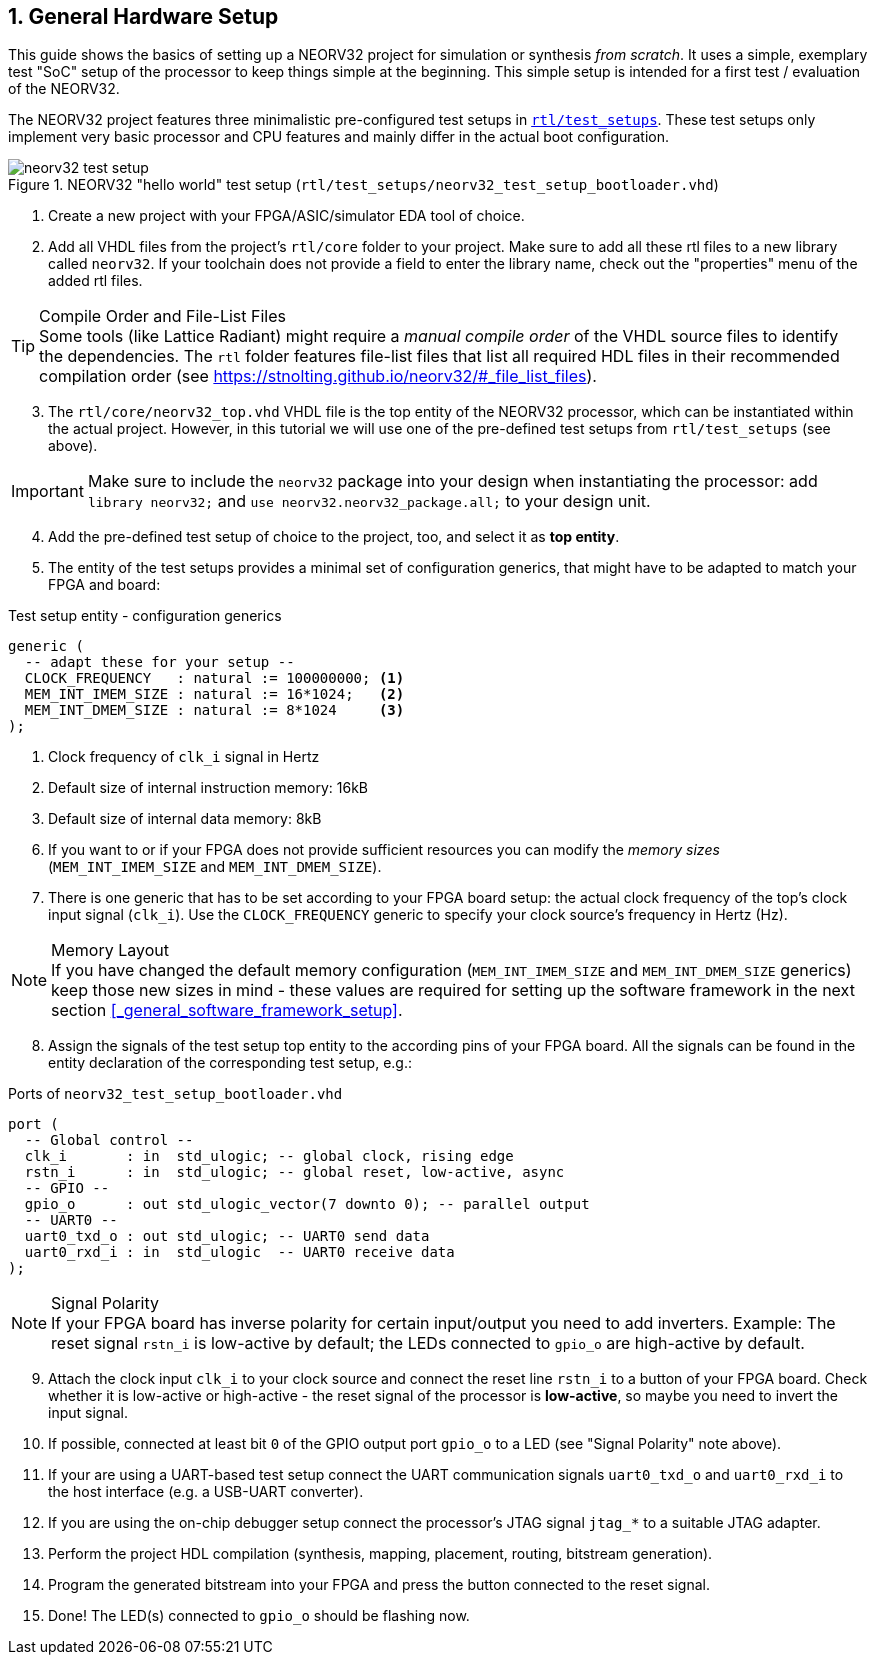 <<<
:sectnums:
== General Hardware Setup

This guide shows the basics of setting up a NEORV32 project for simulation or synthesis
_from scratch_. It uses a simple, exemplary test "SoC" setup of the processor to keep things simple at the beginning.
This simple setup is intended for a first test / evaluation of the NEORV32.

The NEORV32 project features three minimalistic pre-configured test setups in
https://github.com/stnolting/neorv32/blob/main/rtl/test_setups[`rtl/test_setups`].
These test setups only implement very basic processor and CPU features and mainly differ in the actual boot configuration.

.NEORV32 "hello world" test setup (`rtl/test_setups/neorv32_test_setup_bootloader.vhd`)
image::neorv32_test_setup.png[align=center]

[start=1]
. Create a new project with your FPGA/ASIC/simulator EDA tool of choice.
. Add all VHDL files from the project's `rtl/core` folder to your project.
Make sure to add all these rtl files to a new library called `neorv32`. If your toolchain does not
provide a field to enter the library name, check out the "properties" menu of the added rtl files.

.Compile Order and File-List Files
[TIP]
Some tools (like Lattice Radiant) might require a _manual compile order_ of the VHDL source files to
identify the dependencies. The `rtl` folder features file-list files that list all required HDL files in
their recommended compilation order (see https://stnolting.github.io/neorv32/#_file_list_files).

[start=3]
. The `rtl/core/neorv32_top.vhd` VHDL file is the top entity of the NEORV32 processor, which can be
instantiated within the actual project. However, in this tutorial we will use one of the pre-defined
test setups from `rtl/test_setups` (see above).

[IMPORTANT]
Make sure to include the `neorv32` package into your design when instantiating the processor: add
`library neorv32;` and `use neorv32.neorv32_package.all;` to your design unit.

[start=4]
. Add the pre-defined test setup of choice to the project, too, and select it as **top entity**.
. The entity of the test setups provides a minimal set of configuration generics, that might have
to be adapted to match your FPGA and board:

.Test setup entity - configuration generics
[source,vhdl]
----
generic (
  -- adapt these for your setup --
  CLOCK_FREQUENCY   : natural := 100000000; <1>
  MEM_INT_IMEM_SIZE : natural := 16*1024;   <2>
  MEM_INT_DMEM_SIZE : natural := 8*1024     <3>
);
----
<1> Clock frequency of `clk_i` signal in Hertz
<2> Default size of internal instruction memory: 16kB
<3> Default size of internal data memory: 8kB

[start=6]
. If you want to or if your FPGA does not provide sufficient resources you can modify the
_memory sizes_ (`MEM_INT_IMEM_SIZE` and `MEM_INT_DMEM_SIZE`).
. There is one generic that has to be set according to your FPGA board setup: the actual clock frequency
of the top's clock input signal (`clk_i`). Use the `CLOCK_FREQUENCY` generic to specify your clock source's
frequency in Hertz (Hz).

.Memory Layout
[NOTE]
If you have changed the default memory configuration (`MEM_INT_IMEM_SIZE` and `MEM_INT_DMEM_SIZE` generics)
keep those new sizes in mind - these values are required for setting up the software framework in the next
section <<_general_software_framework_setup>>.

[start=8]
. Assign the signals of the test setup top entity to the according pins of your FPGA board.
All the signals can be found in the entity declaration of the corresponding test setup, e.g.:

.Ports of `neorv32_test_setup_bootloader.vhd`
[source,vhdl]
----
port (
  -- Global control --
  clk_i       : in  std_ulogic; -- global clock, rising edge
  rstn_i      : in  std_ulogic; -- global reset, low-active, async
  -- GPIO --
  gpio_o      : out std_ulogic_vector(7 downto 0); -- parallel output
  -- UART0 --
  uart0_txd_o : out std_ulogic; -- UART0 send data
  uart0_rxd_i : in  std_ulogic  -- UART0 receive data
);
----

.Signal Polarity
[NOTE]
If your FPGA board has inverse polarity for certain input/output you need to add inverters. Example: The reset signal
`rstn_i` is low-active by default; the LEDs connected to `gpio_o` are high-active by default.

[start=9]
. Attach the clock input `clk_i` to your clock source and connect the reset line `rstn_i` to a button of
your FPGA board. Check whether it is low-active or high-active - the reset signal of the processor is
**low-active**, so maybe you need to invert the input signal.
. If possible, connected at least bit `0` of the GPIO output port `gpio_o` to a LED (see "Signal Polarity" note above).
. If your are using a UART-based test setup connect the UART communication signals `uart0_txd_o` and `uart0_rxd_i`
to the host interface (e.g. a USB-UART converter).
. If you are using the on-chip debugger setup connect the processor's JTAG signal `jtag_*` to a suitable JTAG adapter.
. Perform the project HDL compilation (synthesis, mapping, placement, routing, bitstream generation).
. Program the generated bitstream into your FPGA and press the button connected to the reset signal.
. Done! The LED(s) connected to `gpio_o` should be flashing now.
